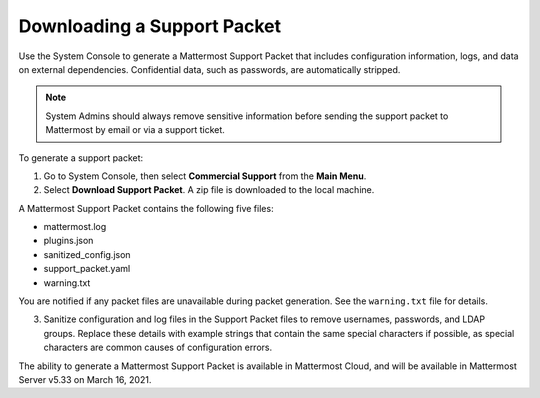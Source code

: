 Downloading a Support Packet
============================

Use the System Console to generate a Mattermost Support Packet that includes configuration information, logs, and data on external dependencies. Confidential data, such as passwords, are automatically stripped. 

.. note:: 

  System Admins should always remove sensitive information before sending the support packet to Mattermost by email or via a support ticket. 

To generate a support packet:

1. Go to System Console, then select **Commercial Support** from the **Main Menu**.
2. Select **Download Support Packet**. A zip file is downloaded to the local machine.

A Mattermost Support Packet contains the following five files:

- mattermost.log
- plugins.json
- sanitized_config.json
- support_packet.yaml
- warning.txt

You are notified if any packet files are unavailable during packet generation. See the ``warning.txt`` file for details.

3. Sanitize configuration and log files in the Support Packet files to remove usernames, passwords, and LDAP groups. Replace these details with example strings that contain the same special characters if possible, as special characters are common causes of configuration errors.

The ability to generate a Mattermost Support Packet is available in Mattermost Cloud, and will be available in Mattermost Server v5.33 on March 16, 2021.
